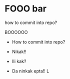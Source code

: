 * FOOO bar

how to commit into repo?

BOOOOOO

- How to commit into repo?

- Nikak!!
- Ili kak?
- Da ninkak epta!! L
